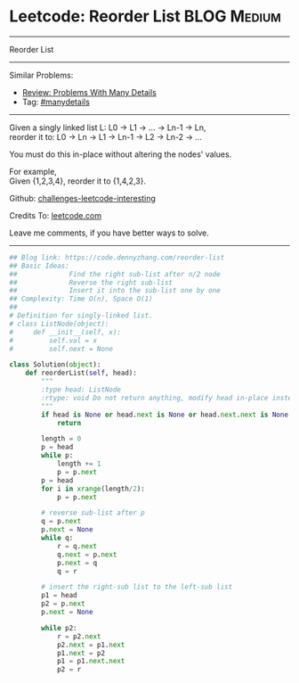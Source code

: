 * Leetcode: Reorder List                                        :BLOG:Medium:
#+STARTUP: showeverything
#+OPTIONS: toc:nil \n:t ^:nil creator:nil d:nil
:PROPERTIES:
:type:     linkedlist, manydetails
:END:
---------------------------------------------------------------------
Reorder List
---------------------------------------------------------------------
Similar Problems:
- [[https://code.dennyzhang.com/review-manydetails][Review: Problems With Many Details]]
- Tag: [[https://code.dennyzhang.com/tag/manydetails][#manydetails]]
---------------------------------------------------------------------
Given a singly linked list L: L0 -> L1 -> ... -> Ln-1 -> Ln,
reorder it to: L0 -> Ln -> L1 -> Ln-1 -> L2 -> Ln-2 -> ...

You must do this in-place without altering the nodes' values.

For example,
Given {1,2,3,4}, reorder it to {1,4,2,3}.

Github: [[url-external:https://github.com/DennyZhang/challenges-leetcode-interesting/tree/master/problems/reorder-list][challenges-leetcode-interesting]]

Credits To: [[url-external:https://leetcode.com/problems/reorder-list/description/][leetcode.com]]

Leave me comments, if you have better ways to solve.
---------------------------------------------------------------------
#+BEGIN_SRC python
## Blog link: https://code.dennyzhang.com/reorder-list
## Basic Ideas:
##             Find the right sub-list after n/2 node
##             Reverse the right sub-list
##             Insert it into the sub-list one by one
## Complexity: Time O(n), Space O(1)
##
# Definition for singly-linked list.
# class ListNode(object):
#     def __init__(self, x):
#         self.val = x
#         self.next = None

class Solution(object):
    def reorderList(self, head):
        """
        :type head: ListNode
        :rtype: void Do not return anything, modify head in-place instead.
        """
        if head is None or head.next is None or head.next.next is None:
            return

        length = 0
        p = head
        while p:
            length += 1
            p = p.next
        p = head
        for i in xrange(length/2):
            p = p.next

        # reverse sub-list after p
        q = p.next
        p.next = None
        while q:
            r = q.next
            q.next = p.next
            p.next = q
            q = r
        
        # insert the right-sub list to the left-sub list
        p1 = head
        p2 = p.next
        p.next = None

        while p2:
            r = p2.next
            p2.next = p1.next
            p1.next = p2
            p1 = p1.next.next
            p2 = r
#+END_SRC

